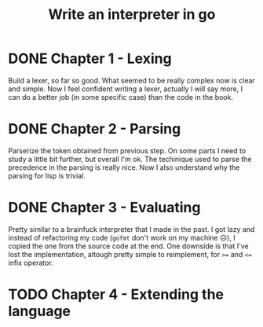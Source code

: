 #+title: Write an interpreter in go

* DONE Chapter 1 - Lexing
Build a lexer, so far so good.
What seemed to be really complex now is clear and simple.
Now I feel confident writing a lexer, actually I will say more, I can do a better job (in some specific case) than the code in the book.
* DONE Chapter 2 - Parsing
Parserize the token obtained from previous step.
On some parts I need to study a little bit further, but overall I'm ok.
The techinique used to parse the precedence in the parsing is really nice.
Now I also understand why the parsing for lisp is trivial.
* DONE Chapter 3 - Evaluating
Pretty similar to a brainfuck interpreter that I made in the past.
I got lazy and instead of refactoring my code (~gofmt~ don't work on my machine ☹️), I copied the one from the source code at the end.
One downside is that I've lost the implementation, altough pretty simple to reimplement, for ~>=~ and ~<=~ infix operator.
* TODO Chapter 4 - Extending the language
